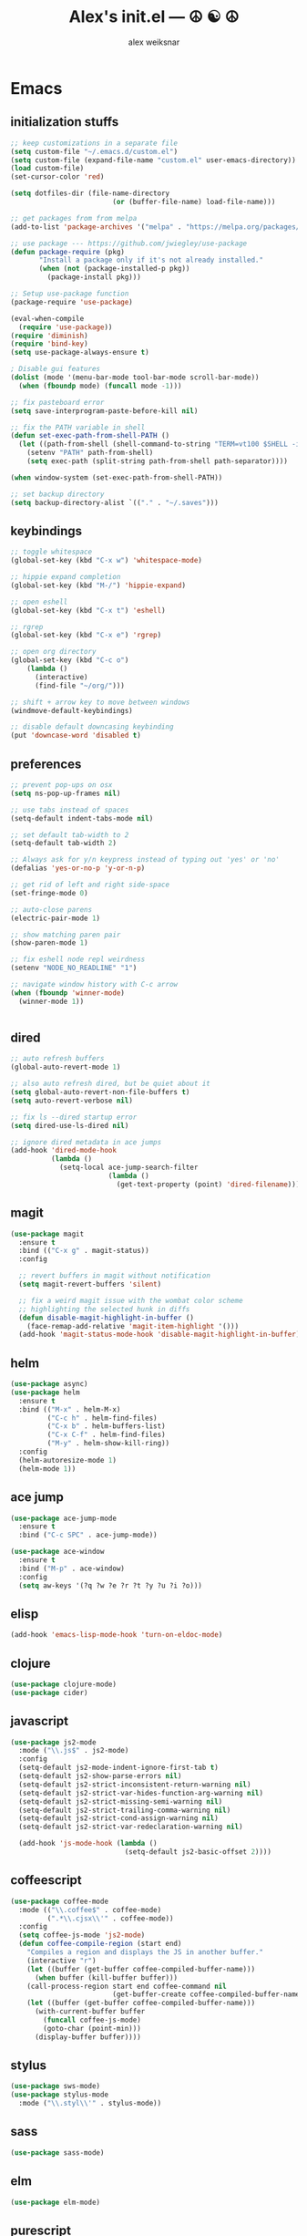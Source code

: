 #+TITLE: Alex's init.el --- ☮ ☯ ☮
#+AUTHOR: alex weiksnar

* Emacs
** initialization stuffs
   #+NAME: package-init
   #+BEGIN_SRC emacs-lisp :tangle no
     ;; keep customizations in a separate file
     (setq custom-file "~/.emacs.d/custom.el")
     (setq custom-file (expand-file-name "custom.el" user-emacs-directory))
     (load custom-file)
     (set-cursor-color 'red)

     (setq dotfiles-dir (file-name-directory
                              (or (buffer-file-name) load-file-name)))

     ;; get packages from from melpa
     (add-to-list 'package-archives '("melpa" . "https://melpa.org/packages/") t)

     ;; use package --- https://github.com/jwiegley/use-package
     (defun package-require (pkg)
            "Install a package only if it's not already installed."
            (when (not (package-installed-p pkg))
              (package-install pkg)))

     ;; Setup use-package function
     (package-require 'use-package)

     (eval-when-compile
       (require 'use-package))
     (require 'diminish)
     (require 'bind-key)
     (setq use-package-always-ensure t)

     ; Disable gui features
     (dolist (mode '(menu-bar-mode tool-bar-mode scroll-bar-mode))
       (when (fboundp mode) (funcall mode -1)))

     ;; fix pasteboard error
     (setq save-interprogram-paste-before-kill nil)

     ;; fix the PATH variable in shell
     (defun set-exec-path-from-shell-PATH ()
       (let ((path-from-shell (shell-command-to-string "TERM=vt100 $SHELL -i -c 'echo $PATH'")))
         (setenv "PATH" path-from-shell)
         (setq exec-path (split-string path-from-shell path-separator))))

     (when window-system (set-exec-path-from-shell-PATH))

     ;; set backup directory
     (setq backup-directory-alist `(("." . "~/.saves")))

   #+END_SRC

** keybindings

   #+NAME: keybindings
   #+BEGIN_SRC emacs-lisp :tangle no
     ;; toggle whitespace
     (global-set-key (kbd "C-x w") 'whitespace-mode)

     ;; hippie expand completion
     (global-set-key (kbd "M-/") 'hippie-expand)

     ;; open eshell
     (global-set-key (kbd "C-x t") 'eshell)

     ;; rgrep
     (global-set-key (kbd "C-x e") 'rgrep)

     ;; open org directory
     (global-set-key (kbd "C-c o")
         (lambda ()
           (interactive)
           (find-file "~/org/")))

     ;; shift + arrow key to move between windows
     (windmove-default-keybindings)

     ;; disable default downcasing keybinding
     (put 'downcase-word 'disabled t)
   #+END_SRC
   
** preferences
   
   #+NAME: preferences
   #+BEGIN_SRC emacs-lisp :tangle no
     ;; prevent pop-ups on osx
     (setq ns-pop-up-frames nil)

     ;; use tabs instead of spaces
     (setq-default indent-tabs-mode nil)

     ;; set default tab-width to 2
     (setq-default tab-width 2)

     ;; Always ask for y/n keypress instead of typing out 'yes' or 'no'
     (defalias 'yes-or-no-p 'y-or-n-p)

     ;; get rid of left and right side-space
     (set-fringe-mode 0)

     ;; auto-close parens
     (electric-pair-mode 1)

     ;; show matching paren pair
     (show-paren-mode 1)

     ;; fix eshell node repl weirdness
     (setenv "NODE_NO_READLINE" "1")

     ;; navigate window history with C-c arrow
     (when (fboundp 'winner-mode)
       (winner-mode 1))


   #+END_SRC
   
** dired
   
   #+NAME: dired
   #+BEGIN_SRC emacs-lisp :tangle no
     ;; auto refresh buffers
     (global-auto-revert-mode 1)

     ;; also auto refresh dired, but be quiet about it
     (setq global-auto-revert-non-file-buffers t)
     (setq auto-revert-verbose nil)

     ;; fix ls --dired startup error
     (setq dired-use-ls-dired nil)

     ;; ignore dired metadata in ace jumps
     (add-hook 'dired-mode-hook
               (lambda ()
                 (setq-local ace-jump-search-filter
                             (lambda ()
                               (get-text-property (point) 'dired-filename)))))

   #+END_SRC
   
** magit
   #+NAME: magit
   #+BEGIN_SRC emacs-lisp :tangle no
     (use-package magit
       :ensure t
       :bind (("C-x g" . magit-status))
       :config

       ;; revert buffers in magit without notification
       (setq magit-revert-buffers 'silent)

       ;; fix a weird magit issue with the wombat color scheme
       ;; highlighting the selected hunk in diffs
       (defun disable-magit-highlight-in-buffer ()
         (face-remap-add-relative 'magit-item-highlight '()))
       (add-hook 'magit-status-mode-hook 'disable-magit-highlight-in-buffer))
   #+END_SRC

** helm
   #+NAME: helm
   #+BEGIN_SRC emacs-lisp :tangle no
     (use-package async)
     (use-package helm
       :ensure t
       :bind (("M-x" . helm-M-x)
              ("C-c h" . helm-find-files)
              ("C-x b" . helm-buffers-list)
              ("C-x C-f" . helm-find-files)
              ("M-y" . helm-show-kill-ring))
       :config
       (helm-autoresize-mode 1)
       (helm-mode 1))
   #+END_SRC

** ace jump
   #+NAME: ace-jump-mode
   #+BEGIN_SRC emacs-lisp :tangle no
     (use-package ace-jump-mode
       :ensure t
       :bind ("C-c SPC" . ace-jump-mode))

     (use-package ace-window
       :ensure t
       :bind ("M-p" . ace-window)
       :config
       (setq aw-keys '(?q ?w ?e ?r ?t ?y ?u ?i ?o)))

   #+END_SRC

** elisp
   #+NAME: elisp
   #+BEGIN_SRC emacs-lisp :tangle no
     (add-hook 'emacs-lisp-mode-hook 'turn-on-eldoc-mode)
   #+END_SRC
   
** clojure
   #+NAME: clojure
   #+BEGIN_SRC emacs-lisp :tangle no
     (use-package clojure-mode)
     (use-package cider)
   #+END_SRC
   
** javascript
   #+NAME: javascript
   #+BEGIN_SRC emacs-lisp :tangle no
     (use-package js2-mode
       :mode ("\\.js$" . js2-mode)
       :config
       (setq-default js2-mode-indent-ignore-first-tab t)
       (setq-default js2-show-parse-errors nil)
       (setq-default js2-strict-inconsistent-return-warning nil)
       (setq-default js2-strict-var-hides-function-arg-warning nil)
       (setq-default js2-strict-missing-semi-warning nil)
       (setq-default js2-strict-trailing-comma-warning nil)
       (setq-default js2-strict-cond-assign-warning nil)
       (setq-default js2-strict-var-redeclaration-warning nil)

       (add-hook 'js-mode-hook (lambda ()
                                 (setq-default js2-basic-offset 2))))
   #+END_SRC
** coffeescript
   #+NAME: coffeescript
   #+BEGIN_SRC emacs-lisp :tangle no
     (use-package coffee-mode
       :mode (("\\.coffee$" . coffee-mode)
              (".*\\.cjsx\\'" . coffee-mode))
       :config
       (setq coffee-js-mode 'js2-mode)
       (defun coffee-compile-region (start end)
         "Compiles a region and displays the JS in another buffer."
         (interactive "r")
         (let ((buffer (get-buffer coffee-compiled-buffer-name)))
           (when buffer (kill-buffer buffer)))
         (call-process-region start end coffee-command nil
                              (get-buffer-create coffee-compiled-buffer-name) nil "-s" "-p" "--bare")
         (let ((buffer (get-buffer coffee-compiled-buffer-name)))
           (with-current-buffer buffer
             (funcall coffee-js-mode)
             (goto-char (point-min)))
           (display-buffer buffer))))
   #+END_SRC
   
** stylus
   #+NAME: stylus
   #+BEGIN_SRC emacs-lisp :tangle no
     (use-package sws-mode)
     (use-package stylus-mode
       :mode ("\\.styl\\'" . stylus-mode))
   #+END_SRC
   
** sass

   #+NAME: sass
   #+BEGIN_SRC emacs-lisp :tangle no
     (use-package sass-mode)
   #+END_SRC

** elm
   #+NAME: elm
   #+BEGIN_SRC emacs-lisp :tangle no
     (use-package elm-mode)
   #+END_SRC

** purescript
   #+NAME: purescript
   #+BEGIN_SRC emacs-lisp :tangle no
     (use-package purescript-mode
       :config
       (add-hook 'purescript-mode-hook 'turn-on-purescript-indentation))
     (use-package psci)
   #+END_SRC

** racket
#+NAME: racket
#+BEGIN_SRC emacs-lisp :tangle no
  (use-package racket-mode)
#+END_SRC
** haskell
   #+NAME: haskell
   #+BEGIN_SRC emacs-lisp :tangle no
     (use-package haskell-mode
       :config
       (add-hook 'haskell-mode-hook 'turn-on-haskell-indentation))
   #+END_SRC
   
** find file in project
   #+NAME: find-file-in-project
   #+BEGIN_SRC emacs-lisp :tangle no
     (use-package find-file-in-project
       :bind ("C-x f" . find-file-in-project))
   #+END_SRC
   
** paredit
   #+NAME: paredit
   #+BEGIN_SRC emacs-lisp :tangle no
     (use-package paredit
       :config
       (setq paredit-hooks
             '(emacs-lisp-mode-hook
               clojure-mode-hook))

       (dolist (hook paredit-hooks)
         (add-hook hook #'enable-paredit-mode)))
   #+END_SRC
   
** skewer mode
#+NAME: skewer-mode
#+BEGIN_SRC emacs-lisp :tangle no
  ;; https://github.com/skeeto/skewer-mode

  (use-package simple-httpd)
  (use-package skewer-mode
    :config
    (skewer-setup))


#+END_SRC

** web mode
   #+NAME: web-mode
   #+BEGIN_SRC emacs-lisp :tangle no
     ;; web-mode http://web-mode.org/

     (use-package web-mode
       :mode (("\\.html?\\'" . web-mode)
              ("\\.eco\\'" . web-mode)
              ("\\.erb\\'" . web-mode))
       :config
       (setq web-mode-indent-style 2)
       (setq web-mode-markup-indent-offset 2)
       (setq web-mode-css-indent-offset 2)
       (setq web-mode-code-indent-offset 2))
   #+END_SRC

** nyan mode
   #+NAME: nyan-mode
   #+BEGIN_SRC emacs-lisp :tangle no
     (use-package nyan-mode
       :config
       (nyan-mode 1)
       (setq nyan-bar-length 16))
   #+END_SRC

** rainbow mode
   #+NAME: rainbow-mode
   #+BEGIN_SRC emacs-lisp :tangle no
     (use-package rainbow-mode
       :config
       (defun activate-rainbow-mode ()
         (rainbow-mode 1))

       (defun stylus-rainbow-mode ()
         (when (and (stringp buffer-file-name)
                    (string-match "\\.styl\\'" buffer-file-name))
           (activate-rainbow-mode)))

       (add-hook 'css-mode-hook 'activate-rainbow-mode)
       (add-hook 'find-file-hook 'stylus-rainbow-mode))
   #+END_SRC

** exec path from shell
   #+NAME: exec-path
   #+BEGIN_SRC emacs-lisp :tangle no
     (use-package exec-path-from-shell
       :init
       (when (memq window-system '(mac ns))
            (exec-path-from-shell-initialize)))
   #+END_SRC
** ag

   #+NAME: ag.el
   #+BEGIN_SRC emacs-lisp :tangle no
     ;; the silver searcher --- https://github.com/Wilfred/ag.el
     (use-package ag
       :config
       (global-set-key (kbd "C-x a") 'ag-project))
   #+END_SRC

** yasnippet
   #+NAME: yasnippet
   #+BEGIN_SRC emacs-lisp :tangle no
     (use-package yasnippet
       :config
       (yas-global-mode 1)
       ;; prevent yasnippet from indenting
       (setq yas-indent-line nil)
       (setq yas-root-directory
                (concat dotfiles-dir "snippets")))
   #+END_SRC
   
** multiple cursors
   #+NAME: multiple-cursors
   #+BEGIN_SRC emacs-lisp :tangle no
     (use-package multiple-cursors
       :config
       (global-set-key (kbd "C-S-c C-S-c") 'mc/edit-lines)

       (global-set-key (kbd "C->") 'mc/mark-next-like-this)
       (global-set-key (kbd "C-<") 'mc/mark-previous-like-this)
       (global-set-key (kbd "C-c C-<") 'mc/mark-all-like-this))
   #+END_SRC

** expand region
   #+NAME: multiple-cursors
   #+BEGIN_SRC emacs-lisp :tangle no
     (use-package expand-region
       :bind ("C-=" . er/expand-region))
   #+END_SRC
** markdown mode
   #+NAME: markdown-mode
   #+BEGIN_SRC emacs-lisp :tangle no
     (use-package markdown-mode
       :mode (("\\.markdown\\'" . markdown-mode)
              ("\\.mdown\\'" . markdown-mode)
              ("\\.md\\'" . markdown-mode)))
   #+END_SRC
** org mode
   #+NAME: org-mode
   #+BEGIN_SRC emacs-lisp :tangle no
     (use-package org
       :pin manual
       :config
      (eval-after-load "org"
        '(progn
           (add-hook 'org-mode-hook
                 (lambda () (local-unset-key (kbd "C-c SPC"))))
           (setq org-startup-indented t))))

   #+END_SRC

** org-present
   #+NAME: org-present
   #+BEGIN_SRC emacs-lisp :tangle no
     (use-package org-present
       :config
       (add-hook 'org-present-mode-hook
                 (lambda ()
                   (org-present-big)
                   (org-display-inline-images)
                   (org-present-hide-cursor)
                   (org-present-read-only)))
       (add-hook 'org-present-mode-quit-hook
                 (lambda ()
                   (org-present-small)
                   (org-remove-inline-images)
                   (org-present-show-cursor)
                   (org-present-read-write))))
   #+END_SRC

** beacon-mode
   #+NAME: beacon-mode
   #+BEGIN_SRC emacs-lisp :tangle no
     ;; highlight cursor when scrolling
     (use-package beacon
       :config
       (beacon-mode 1)
       (setq beacon-size 20))
   #+END_SRC
** company-mode
   #+NAME: company-mode
   #+BEGIN_SRC emacs-lisp :tangle no
     (use-package company
       :config
       (add-hook 'after-init-hook 'global-company-mode))
   #+END_SRC

** restclient
   #+NAME: restclient
   #+BEGIN_SRC emacs-lisp :tangle no
     (use-package restclient)
   #+END_SRC

** helpers
   #+NAME: helpers
   #+BEGIN_SRC emacs-lisp :tangle no
     (defun reload-init-file ()
       (interactive)
       (load user-init-file)
       (message "reloaded init.el ✓ ☮ ☯ ☮"))
   #+END_SRC

** =init.el=
   #+BEGIN_SRC emacs-lisp :tangle yes :noweb no-export :exports code
     <<package-init>>
     <<keybindings>>
     <<preferences>>
     <<dired>>
     <<ace-jump-mode>>
     <<coffeescript>>
     <<stylus>>
     <<sass>>
     <<clojure>>
     <<elisp>>
     <<racket>>
     <<haskell>>
     <<elm>>
     <<purescript>>
     <<javascript>>
     <<magit>>
     <<helm>>
     <<find-file-in-project>>
     <<paredit>>
     <<skewer-mode>>
     <<web-mode>>
     <<rainbow-mode>>
     <<nyan-mode>>
     <<ag.el>>
     <<yasnippet>>
     <<multiple-cursors>>
     <<markdown-mode>>
     <<org-present>>
     <<exec-path>>
     <<beacon-mode>>
     <<company-mode>>
     <<restclient>>
     <<helpers>>
     <<org-mode>>
   #+END_SRC
